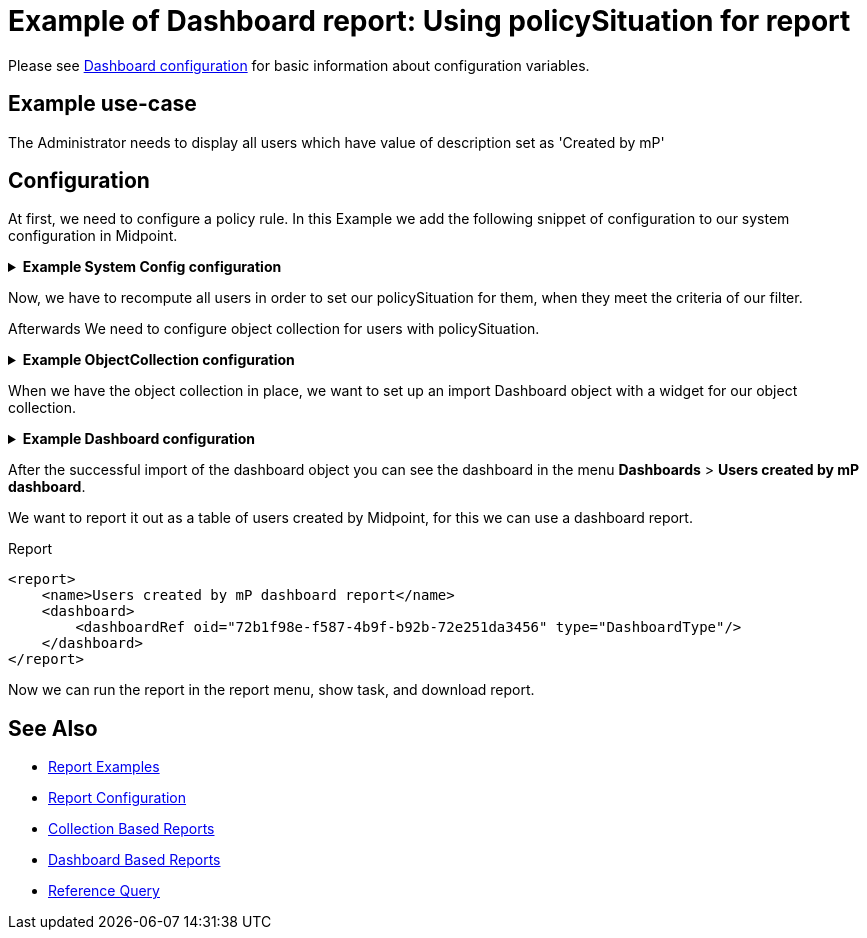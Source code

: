 = Example of Dashboard report: Using policySituation for report
:page-nav-title: Example: policySituation
:page-wiki-name: Example of dashboard report: Using policySituation for report
:page-wiki-id: 52002836
:page-wiki-metadata-create-user: lskublik
:page-wiki-metadata-create-date: 2020-05-04T13:00:25.101+02:00
:page-wiki-metadata-modify-user: lskublik
:page-wiki-metadata-modify-date: 2020-05-04T14:37:22.496+02:00
:page-upkeep-status: green

Please see xref:/midpoint/reference/admin-gui/dashboards/configuration/[Dashboard configuration] for basic information about configuration variables.


== Example use-case

The Administrator needs to display all users which have value of description set as 'Created by mP'

== Configuration

At first, we need to configure a policy rule. In this Example we add the following snippet of configuration to our system configuration in Midpoint.

.*Example System Config configuration*
[%collapsible]
====
sampleRef::samples/misc/system-policy-rec.xml[]
====

Now, we have to recompute all users in order to set our policySituation for them, when they meet the criteria of our filter.

Afterwards We need to configure object collection for users with policySituation.

.*Example ObjectCollection configuration*
[%collapsible]
====
sampleRef::samples/objectCollection/users-with-policySituation.xml[]
====

When we have the object collection in place, we want to set up an import Dashboard object with a widget for our object collection.

.*Example Dashboard configuration*
[%collapsible]
====
sampleRef::samples/dashboard/users-policy-situation.xml[]
====

After the successful import of the dashboard object you can see the dashboard in the menu *Dashboards* > *Users created by mP dashboard*.

We want to report it out as a table of users created by Midpoint, for this we can use a dashboard report.


.Report
[source,xml]
----
<report>
    <name>Users created by mP dashboard report</name>
    <dashboard>
        <dashboardRef oid="72b1f98e-f587-4b9f-b92b-72e251da3456" type="DashboardType"/>
    </dashboard>
</report>
----

Now we can run the report in the report menu, show task, and download report.


== See Also

- xref:/midpoint/reference/misc/reports/examples/[Report Examples]
- xref:/midpoint/reference/misc/reports/configuration/[Report Configuration]
- xref:/midpoint/reference/misc/reports/configuration/collection-report.adoc[Collection Based Reports]
- xref:/midpoint/reference/misc/reports/configuration/dashboard-report.adoc[Dashboard Based Reports]
- xref:/midpoint/reference/concepts/query/#reference-query[Reference Query]
